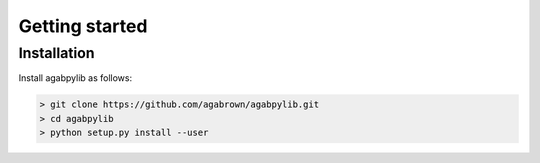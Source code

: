 ###############
Getting started
###############

Installation
============

Install agabpylib as follows:

.. code-block:: console
    
    > git clone https://github.com/agabrown/agabpylib.git
    > cd agabpylib
    > python setup.py install --user
